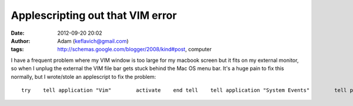Applescripting out that VIM error
#################################
:date: 2012-09-20 20:02
:author: Adam (keflavich@gmail.com)
:tags: http://schemas.google.com/blogger/2008/kind#post, computer

.. raw:: html

   <p>

I have a frequent problem where my VIM window is too large for my
macbook screen but it fits on my external monitor, so when I unplug the
external the VIM file bar gets stuck behind the Mac OS menu bar. It's a
huge pain to fix this normally, but I wrote/stole an applescript to fix
the problem:

::

    try    tell application "Vim"        activate    end tell    tell application "System Events"        tell process "Vim"            set size of the first window to {1000, 200}            set position of the first window to {50, 50}        end tell    end tellend try

.. raw:: html

   </p>


